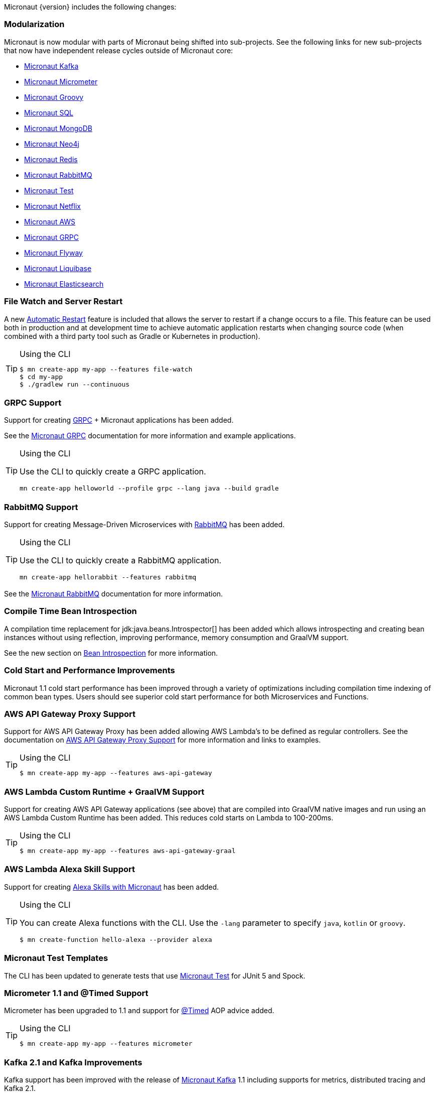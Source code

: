 Micronaut {version} includes the following changes:


=== Modularization

Micronaut is now modular with parts of Micronaut being shifted into sub-projects. See the following links for new sub-projects that now have independent release cycles outside of Micronaut core:

* https://micronaut-projects.github.io/micronaut-kafka/1.1.x/guide/index.html[Micronaut Kafka]
* https://micronaut-projects.github.io/micronaut-micrometer/1.1.x/guide/index.html[Micronaut Micrometer]
* https://micronaut-projects.github.io/micronaut-groovy/1.1.x/guide/index.html[Micronaut Groovy]
* https://micronaut-projects.github.io/micronaut-sql/1.1.x/guide/index.html[Micronaut SQL]
* https://micronaut-projects.github.io/micronaut-mongodb/1.1.x/guide/index.html[Micronaut MongoDB]
* https://micronaut-projects.github.io/micronaut-neo4j/1.1.x/guide/index.html[Micronaut Neo4j]
* https://micronaut-projects.github.io/micronaut-redis/1.1.x/guide/index.html[Micronaut Redis]
* https://micronaut-projects.github.io/micronaut-rabbitmq/1.1.x/guide/index.html[Micronaut RabbitMQ]
* https://micronaut-projects.github.io/micronaut-test/latest/guide/index.html[Micronaut Test]
* https://micronaut-projects.github.io/micronaut-netflix/latest/guide/index.html[Micronaut Netflix]
* https://micronaut-projects.github.io/micronaut-aws/latest/guide/index.html[Micronaut AWS]
* https://micronaut-projects.github.io/micronaut-grpc/latest/guide/index.html[Micronaut GRPC]
* https://micronaut-projects.github.io/micronaut-flyway/latest/guide/index.html[Micronaut Flyway]
* https://micronaut-projects.github.io/micronaut-liquibase/latest/guide/index.html[Micronaut Liquibase]
* https://micronaut-projects.github.io/micronaut-elasticsearch/latest/guide/index.html[Micronaut Elasticsearch]

=== File Watch and Server Restart

A new <<automaticRestart,Automatic Restart>> feature is included that allows the server to restart if a change occurs to a file. This feature can be used both in production and at development time to achieve automatic application restarts when changing source code (when combined with a third party tool such as Gradle or Kubernetes in production).

[TIP]
.Using the CLI
====
----
$ mn create-app my-app --features file-watch
$ cd my-app
$ ./gradlew run --continuous
----
====

=== GRPC Support

Support for creating https://grpc.io/[GRPC] + Micronaut applications has been added.

See the https://micronaut-projects.github.io/micronaut-grpc/latest/guide/[Micronaut GRPC] documentation for more information and example applications.

[TIP]
.Using the CLI
====
Use the CLI to quickly create a GRPC application.
----
mn create-app helloworld --profile grpc --lang java --build gradle
----
====

=== RabbitMQ Support

Support for creating Message-Driven Microservices with https://www.rabbitmq.com[RabbitMQ] has been added.

[TIP]
.Using the CLI
====
Use the CLI to quickly create a RabbitMQ application.
----
mn create-app hellorabbit --features rabbitmq
----
====

See the https://micronaut-projects.github.io/micronaut-rabbitmq/latest/guide/[Micronaut RabbitMQ] documentation for more information.

=== Compile Time Bean Introspection

A compilation time replacement for jdk:java.beans.Introspector[] has been added which allows introspecting and creating bean instances without using reflection, improving performance, memory consumption and GraalVM support.

See the new section on <<introspection, Bean Introspection>> for more information.

=== Cold Start and Performance Improvements

Micronaut 1.1 cold start performance has been improved through a variety of optimizations including compilation time indexing of common bean types. Users should see superior cold start performance for both Microservices and Functions.


=== AWS API Gateway Proxy Support

Support for AWS API Gateway Proxy has been added allowing AWS Lambda's to be defined as regular controllers. See the documentation on https://micronaut-projects.github.io/micronaut-aws/latest/guide/#apiProxy[AWS API Gateway Proxy Support] for more information and links to examples.

[TIP]
.Using the CLI
====
----
$ mn create-app my-app --features aws-api-gateway
----
====

=== AWS Lambda Custom Runtime + GraalVM Support

Support for creating AWS API Gateway applications (see above) that are compiled into GraalVM native images and run using an AWS Lambda Custom Runtime has been added. This reduces cold starts on Lambda to 100-200ms.

[TIP]
.Using the CLI
====
----
$ mn create-app my-app --features aws-api-gateway-graal
----
====

=== AWS Lambda Alexa Skill Support

Support for creating https://micronaut-projects.github.io/micronaut-aws/latest/guide/#alexa[Alexa Skills with Micronaut] has been added.

[TIP]
.Using the CLI
====
You can create Alexa functions with the CLI. Use the `-lang` parameter to specify `java`, `kotlin` or `groovy`.
----
$ mn create-function hello-alexa --provider alexa
----
====

=== Micronaut Test Templates

The CLI has been updated to generate tests that use https://micronaut-projects.github.io/micronaut-test/latest/guide/index.html[Micronaut Test] for JUnit 5 and Spock.

=== Micrometer 1.1 and @Timed Support

Micrometer has been upgraded to 1.1 and support for https://micrometer.io/docs/concepts#_the_code_timed_code_annotation[@Timed] AOP advice added.


[TIP]
.Using the CLI
====
----
$ mn create-app my-app --features micrometer
----
====

=== Kafka 2.1 and Kafka Improvements

Kafka support has been improved with the release of https://micronaut-projects.github.io/micronaut-kafka/1.1.x/guide/[Micronaut Kafka] 1.1 including supports for metrics, distributed tracing and Kafka 2.1.

=== API Versioning Support

API versioning is now supported. See the <<apiVersioning, API Versioning>> documentation for more information on how to use this feature. Thanks for https://github.com/BogdanOros[Bogdan Oros] for contributing this feature.

=== Jackson `@JsonView` Support

Support for using `@JsonView` on controller methods has been added can be optionally enabled by setting `jackson.json-view.enabled` to `true` in `application.yml`. Thanks to https://github.com/mmindenhall[Mark Mindenhall] for contributing this feature.

=== Support for Spring Cloud Config Server

If you are already using https://spring.io/projects/spring-cloud-config[Spring Config Server] then Micronaut now features native integration for distributed configuration.

See the <<distributedConfigurationSpringCloud, Documentation on Distributed Configuration with Spring Cloud Config>> for more information.

Thanks to https://github.com/thiagolocatelli[Thiago Locatelli] and https://github.com/MichelSchudel[Michel Schudel] for contributing this feature.

=== Refactoring of File Responses

In an effort to make a more consistent and understandable API, some methods and classes related to sending file responses have been deprecated. api:http.server.types.files.SystemFile[] is the replacement for api:http.server.types.files.AttachedFile[] and the constructors of api:http.server.types.files.StreamedFile[] have been deprecated in favor of new constructors that better convey the intended functionality.

Note that api:http.server.types.files.SystemFile[] behaves differently from api:http.server.types.files.AttachedFile[] in that responses are by default sent inline instead of attached. In addition, support for sending attached responses has been added to api:http.server.types.files.StreamedFile[]. The following methods can be used to attach a system or streamed file.

* api:http.server.types.files.StreamedFile#attach-java.lang.String-[StreamedFile#attach(String)]
* api:http.server.types.files.SystemFile#attach--[SystemFile#attach()]
* api:http.server.types.files.SystemFile#attach-java.lang.String-[SystemFile#attach(String)]

=== Support for Freemarker Views

Support for rendering <<freemarker,Freemarker Views>> has been added. Thanks to https://github.com/jerolba[Jeronimo López] for contributing this feature.

=== Constraint Bean Support

For those using the `micronaut-hibernate-validator` configuration, constraints will now be attempted to be retrieved from the bean context. This means you can now use dependency injection in your custom constraints.

=== Support for JCache Caching

Support has been added for the JCache specification. If you define a `javax.cache.CacheManager` bean it will be used for caching. For example:

.Using JCache Caching
[source,java]
----
@Factory
class CacheFactory {

    @Singleton
    @Bean
    CacheManager cacheManager() {
        CacheManager cacheManager = Caching.getCachingProvider()
                                           .getCacheManager();
        cacheManager.createCache('my-cache', new MutableConfiguration());
        return cacheManager;
    }
}

----

=== Support for JAsync SQL

Support for https://micronaut-projects.github.io/micronaut-sql/1.1.x/guide/index.html#jasync[JAsync SQL] has been added, which includes non-blocking drivers for both Postgres and MySQL. Thanks to https://github.com/oshai[Ohad Shai] for contributing this feature.

=== Major Improvements for Multipart File Uploads

Several issues and improvements have been made in regards to file uploads in comparison to the previous version of Micronaut. These fixes have been substantial enough that they have caused the behavior of uploads to change, however these changes should not break any existing use cases. To summarize the issues:

* Routes were not in control of the flow of bytes coming from the client with multipart uploads
* It was not possible to read and release a chunk of data at a time. The entire upload would be put into memory or disk
* Mixed (memory/disk with a threshold) uploads are not supported

The following changes have been implemented:

* Routes gain control of the data flow as soon as they are executed. A route cannot be executed until all of its arguments are fulfilled, so data will reside on memory or disk until the route can be executed.
* After processing a chunk of data it is immediately released. For memory uploads this means the data is immediately freed. For disk uploads the data remains on disk until after processing.
* Two new configuration options are available to support mixed uploads: `micronaut.server.multipart.mixed` and `micronaut.server.multipart.threshold`. When data needs to be buffered, mixed uploads will initially store data in memory. Once the threshold is reached, the data will be erased from memory and moved entirely onto disk.

=== Option to Disable Environment Detection

Environment detection can be disabled through a method on the application context builder, system property, or evnironment variable.

See the <<environments, Environment>> documentation for more information.

=== Dependency Upgrades

- Groovy `2.5.4` -> `2.5.6`
- Gradle `4.10.2` -> `5.1.1` (CLI Only)
- Kafka `2.0.1` -> `2.1.0`
- Micrometer `1.0.6` -> `1.1.2`
- Reactive Streams `1.0.1` -> `1.0.2`
- Jackson `2.9.7` -> `2.9.8`
- Nimbus JOSE+JWT  `6.0.2` -> `6.8`
- Spring `5.0.10.RELEASE` -> `5.1.4.RELEASE`
- Reactor `3.2.0.RELEASE` -> `3.2.5.RELEASE`
- RxJava 2 `2.2.2` -> `2.2.6`
- Reactive Postgres `0.10.5` -> `0.11.2`
- GORM `6.1.8.RELEASE` -> `7.0.0.RC1`
- Hibernate `5.3.7.Final` -> `5.4.0.Final`
- Hikari `2.7.9` -> `3.3.0`
- Commons DBCP 2 `2.1.1` -> `2.5.0`
- Tomcat Pool `9.0.1` -> `9.0.14`
- Neo4j Java Driver `1.6.4` -> `1.7.2`
- Mongo Java Driver `3.8.0` -> `3.10.0`
- Mongo Reactive Driver `1.8.0` -> `1.10.0`
- Redis Lettuce Driver `5.0.4.RELEASE` -> `5.1.3.RELEASE`